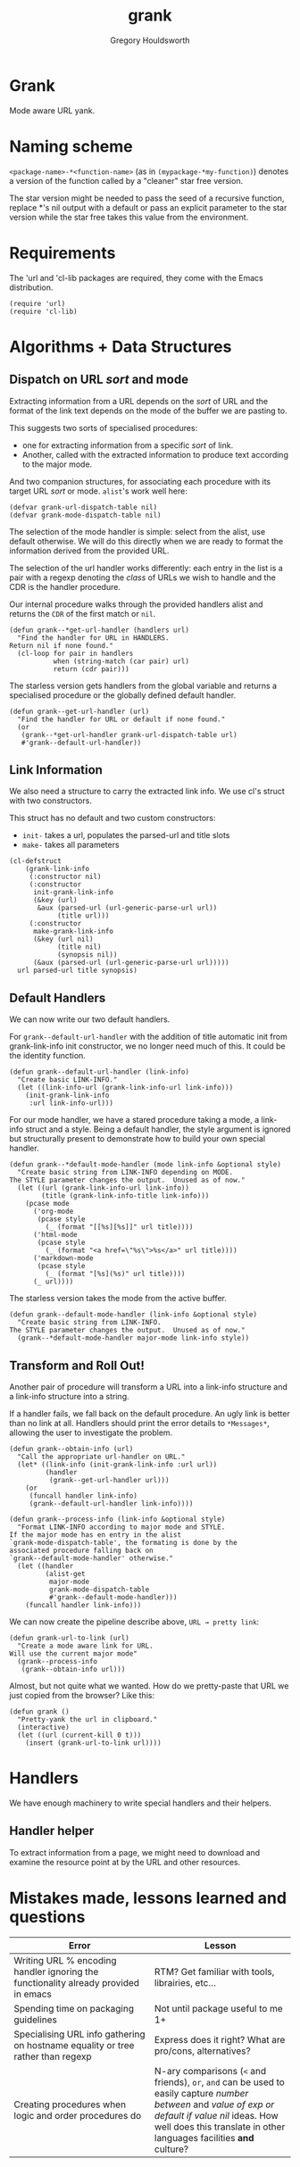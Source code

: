 #+AUTHOR: Gregory Houldsworth
#+TITLE: grank

* Grank

Mode aware URL yank.

* Naming scheme

~<package-name>-*<function-name>~
(as in ~(mypackage-*my-function)~)
denotes a version of the function called by a "cleaner" star
free version.

The star version might be needed to pass the seed of a
recursive function, replace *'s nil output with a default or
pass an explicit parameter to the star version while the
star free takes this value from the environment.

* Requirements

The 'url and 'cl-lib packages are required, they come with
the Emacs distribution.

#+begin_src elisp
(require 'url)
(require 'cl-lib)
#+end_src

* Algorithms + Data Structures

** Dispatch on URL /sort/ and mode

Extracting information from a URL depends on the /sort/ of
URL and the format of the link text depends on the mode of
the buffer we are pasting to.

This suggests two sorts of specialised procedures:
- one for extracting information from a specific /sort/ of
  link.
- Another, called with the extracted information
  to produce text according to the major mode.

And two companion structures, for associating each procedure
with its target URL /sort/ or mode. =alist='s work well here:

#+begin_src elisp
(defvar grank-url-dispatch-table nil)
(defvar grank-mode-dispatch-table nil)
#+end_src

The selection of the mode handler is simple: select from the
alist, use default otherwise. We will do this directly when
we are ready to format the information derived from the
provided URL.

The selection of the url handler works differently: each
entry in the list is a pair with a regexp denoting the
/class/ of URLs we wish to handle and the CDR is the handler
procedure.

Our internal procedure walks through the provided handlers
alist and returns the ~CDR~ of the first match or ~nil~.

#+begin_src elisp
(defun grank--*get-url-handler (handlers url)
  "Find the handler for URL in HANDLERS.
Return nil if none found."
  (cl-loop for pair in handlers
           when (string-match (car pair) url)
           return (cdr pair)))
#+end_src

The starless version gets handlers from the global variable
and returns a specialised procedure or the globally defined
default handler.

#+begin_src elisp
(defun grank--get-url-handler (url)
  "Find the handler for URL or default if none found."
  (or
   (grank--*get-url-handler grank-url-dispatch-table url)
   #'grank--default-url-handler))
#+end_src

** Link Information

We also need a structure to carry the extracted link
info. We use cl's struct with two constructors.

This struct has no default and two custom constructors:

- ~init-~ takes a url, populates the parsed-url and title slots
- ~make-~ takes all parameters 

#+begin_src elisp
(cl-defstruct
    (grank-link-info
     (:constructor nil)
     (:constructor
      init-grank-link-info
      (&key (url)
       &aux (parsed-url (url-generic-parse-url url))
            (title url)))
     (:constructor
      make-grank-link-info
      (&key (url nil)
            (title nil)
            (synopsis nil))
      (&aux (parsed-url (url-generic-parse-url url)))))
  url parsed-url title synopsis)
#+end_src

** Default Handlers

We can now write our two default handlers.

For ~grank--default-url-handler~ with the addition of title
automatic init from grank-link-info init constructor, we no
longer need much of this. It could be the identity function.

#+begin_src elisp
(defun grank--default-url-handler (link-info)
  "Create basic LINK-INFO."
  (let ((link-info-url (grank-link-info-url link-info)))
    (init-grank-link-info
     :url link-info-url)))
#+end_src

For our mode handler, we have a stared procedure taking a
mode, a link-info struct and a style. Being a default
handler, the style argument is ignored but structurally
present to demonstrate how to build your own special
handler.

#+begin_src elisp
(defun grank--*default-mode-handler (mode link-info &optional style)
  "Create basic string from LINK-INFO depending on MODE.
The STYLE parameter changes the output.  Unused as of now."
  (let ((url (grank-link-info-url link-info))
        (title (grank-link-info-title link-info)))
    (pcase mode
      ('org-mode
       (pcase style
         (_ (format "[[%s][%s]]" url title))))
      ('html-mode
       (pcase style
         (_ (format "<a href=\"%s\">%s</a>" url title))))
      ('markdown-mode
       (pcase style
         (_ (format "[%s](%s)" url title))))
      (_ url))))
#+end_src

The starless version takes the mode from the active buffer.

#+begin_src elisp
(defun grank--default-mode-handler (link-info &optional style)
  "Create basic string from LINK-INFO.
The STYLE parameter changes the output.  Unused as of now."
  (grank--*default-mode-handler major-mode link-info style))
#+end_src

** Transform and Roll Out!

Another pair of procedure will transform a URL into a
link-info structure and a link-info structure into a string.

If a handler fails, we fall back on the default
procedure. An ugly link is better than no link at
all. Handlers should print the error details to
=*Messages*=, allowing the user to investigate the problem.

#+begin_src elisp
(defun grank--obtain-info (url)
  "Call the appropriate url-handler on URL."
  (let* ((link-info (init-grank-link-info :url url))
         (handler
          (grank--get-url-handler url)))
    (or
     (funcall handler link-info)
     (grank--default-url-handler link-info))))

(defun grank--process-info (link-info &optional style)
  "Format LINK-INFO according to major mode and STYLE.
If the major mode has en entry in the alist
`grank-mode-dispatch-table', the formating is done by the
associated procedure falling back on
`grank--default-mode-handler' otherwise."
  (let ((handler
         (alist-get
          major-mode
          grank-mode-dispatch-table
          #'grank--default-mode-handler)))
    (funcall handler link-info)))
#+end_src

We can now create the pipeline describe above,
~URL → pretty link~:

#+begin_src elisp
(defun grank-url-to-link (url)
  "Create a mode aware link for URL.
Will use the current major mode"
  (grank--process-info
   (grank--obtain-info url)))
#+end_src

Almost, but not quite what we wanted. How do we pretty-paste
that URL we just copied from the browser? Like this:

#+begin_src elisp
(defun grank ()
  "Pretty-yank the url in clipboard."
  (interactive)
  (let ((url (current-kill 0 t)))
    (insert (grank-url-to-link url))))
#+end_src

* Handlers

We have enough machinery to write special handlers and their helpers.

** Handler helper

To extract information from a page, we might need to
download and examine the resource point at by the URL and
other resources.


* Mistakes made, lessons learned and questions

| Error                                                                               | Lesson                                                                                                 |
|-------------------------------------------------------------------------------------+--------------------------------------------------------------------------------------------------------|
| <26>                                                                                | <26>                                                                                                   |
| Writing URL % encoding handler ignoring the functionality already provided in emacs | RTM? Get familiar with tools, librairies, etc...                                                       |
|-------------------------------------------------------------------------------------+--------------------------------------------------------------------------------------------------------|
| Spending time on packaging guidelines                                               | Not until package useful to me 1+                                                                      |
|-------------------------------------------------------------------------------------+--------------------------------------------------------------------------------------------------------|
| Specialising URL info gathering on hostname equality or tree rather than regexp     | Express does it right? What are pro/cons, alternatives?                                                |
|-------------------------------------------------------------------------------------+--------------------------------------------------------------------------------------------------------|
| Creating procedures when logic and order procedures do                              | N-ary comparisons (~<~ and friends), ~or~, ~and~ can be used to easily capture /number between/ and /value of exp or default if value nil/ ideas. How well does this translate in other languages facilities *and* culture? |
|-------------------------------------------------------------------------------------+--------------------------------------------------------------------------------------------------------|
